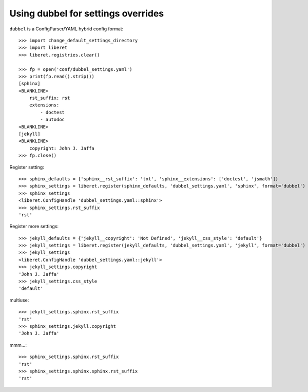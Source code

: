 
Using dubbel for settings overrides
-----------------------------------

``dubbel`` is a ConfigParser/YAML hybrid config format::

    >>> import change_default_settings_directory
    >>> import liberet
    >>> liberet.registries.clear()

    >>> fp = open('conf/dubbel_settings.yaml')
    >>> print(fp.read().strip())
    [sphinx]
    <BLANKLINE>
        rst_suffix: rst
        extensions:
            - doctest
            - autodoc
    <BLANKLINE>
    [jekyll]
    <BLANKLINE>
        copyright: John J. Jaffa
    >>> fp.close()

Register setting::

    >>> sphinx_defaults = {'sphinx__rst_suffix': 'txt', 'sphinx__extensions': ['doctest', 'jsmath']}
    >>> sphinx_settings = liberet.register(sphinx_defaults, 'dubbel_settings.yaml', 'sphinx', format='dubbel')
    >>> sphinx_settings
    <liberet.ConfigHandle 'dubbel_settings.yaml::sphinx'>
    >>> sphinx_settings.rst_suffix
    'rst'

Register more settings::

    >>> jekyll_defaults = {'jekyll__copyright': 'Not Defined', 'jekyll__css_style': 'default'}
    >>> jekyll_settings = liberet.register(jekyll_defaults, 'dubbel_settings.yaml', 'jekyll', format='dubbel')
    >>> jekyll_settings
    <liberet.ConfigHandle 'dubbel_settings.yaml::jekyll'>
    >>> jekyll_settings.copyright
    'John J. Jaffa'
    >>> jekyll_settings.css_style
    'default'

multiuse::

    >>> jekyll_settings.sphinx.rst_suffix
    'rst'
    >>> sphinx_settings.jekyll.copyright
    'John J. Jaffa'

mmm...::

    >>> sphinx_settings.sphinx.rst_suffix
    'rst'
    >>> sphinx_settings.sphinx.sphinx.rst_suffix
    'rst'

